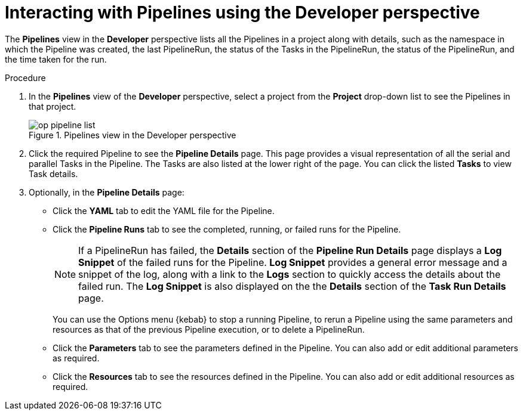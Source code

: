 // Ths module is included in the following assembly:
//
// *openshift_pipelines/working-with-pipelines-using-the-developer-perspective.adoc

[id="op-interacting-with-pipelines-using-the-developer-perspective_{context}"]
= Interacting with Pipelines using the Developer perspective

The *Pipelines* view in the *Developer* perspective lists all the Pipelines in a project along with details, such as the namespace in which the Pipeline was created, the last PipelineRun, the status of the Tasks in the PipelineRun, the status of the PipelineRun, and the time taken for the run.

[Discrete]
.Procedure
. In the *Pipelines* view of the *Developer* perspective, select a project from the *Project* drop-down list to see the Pipelines in that project.
+
.Pipelines view in the Developer perspective
image::op-pipeline-list.png[]
+
. Click the required Pipeline to see the *Pipeline Details* page. This page provides a visual representation of all the serial and parallel Tasks in the Pipeline. The Tasks are also listed at the lower right of the page. You can click the listed *Tasks* to view Task details.
+
//image::op-pipeline-details.png[Pipeline details]
+
. Optionally, in the *Pipeline Details* page:

* Click the *YAML* tab to edit the YAML file for the Pipeline.
* Click the *Pipeline Runs* tab to see the completed, running, or failed runs for the Pipeline.
+
[NOTE]
====
If a PipelineRun has failed, the *Details* section of the *Pipeline Run Details* page displays a *Log Snippet* of the failed runs for the Pipeline. *Log Snippet* provides a general error message and a snippet of the log, along with a link to the *Logs* section to quickly access the details about the failed run.
The *Log Snippet* is also displayed on the the *Details* section of the *Task Run Details* page.
====
You can use the Options menu {kebab} to stop a running Pipeline, to rerun a Pipeline using the same parameters and resources as that of the previous Pipeline execution, or to delete a PipelineRun.
* Click the *Parameters* tab to see the parameters defined in the Pipeline. You can also add or edit additional parameters as required.
* Click the *Resources* tab to see the resources defined in the Pipeline. You can also add or edit additional resources as required.
